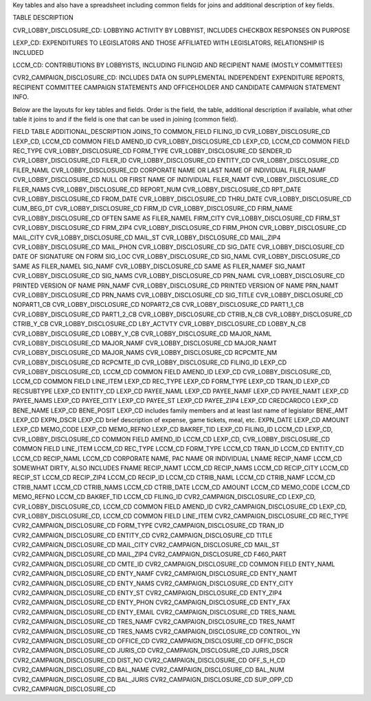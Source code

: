 Key tables and also have a spreadsheet including common fields for joins and additional description of key fields.

TABLE	DESCRIPTION

CVR_LOBBY_DISCLOSURE_CD:	LOBBYING ACTIVITY BY LOBBYIST, INCLUDES CHECKBOX RESPONSES ON PURPOSE

LEXP_CD:	EXPENDITURES TO LEGISLATORS AND THOSE AFFILIATED WITH LEGISLATORS, RELATIONSHIP IS INCLUDED

LCCM_CD:	CONTRIBUTIONS BY LOBBYISTS, INCLUDING FILINGID AND RECIPIENT NAME (MOSTLY COMMITTEES)

CVR2_CAMPAIGN_DISCLOSURE_CD:	INCLUDES DATA ON SUPPLEMENTAL INDEPENDENT EXPENDITURE REPORTS, RECIPIENT COMMITTEE CAMPAIGN STATEMENTS AND OFFICEHOLDER AND CANDIDATE CAMPAIGN STATEMENT INFO.

Below are the layouts for key tables and fields. Order is the field, the table, additional description if available, what other table it joins to and if the field is one that can be used in joining (common field).

FIELD	TABLE	ADDITIONAL_DESCRIPTION	JOINS_TO	COMMON_FIELD
FILING_ID	CVR_LOBBY_DISCLOSURE_CD		LEXP_CD, LCCM_CD	COMMON FIELD
AMEND_ID	CVR_LOBBY_DISCLOSURE_CD		LEXP_CD, LCCM_CD	COMMON FIELD
REC_TYPE	CVR_LOBBY_DISCLOSURE_CD			
FORM_TYPE	CVR_LOBBY_DISCLOSURE_CD			
SENDER_ID	CVR_LOBBY_DISCLOSURE_CD			
FILER_ID	CVR_LOBBY_DISCLOSURE_CD			
ENTITY_CD	CVR_LOBBY_DISCLOSURE_CD			
FILER_NAML	CVR_LOBBY_DISCLOSURE_CD	CORPORATE NAME OR LAST NAME OF INDIVIDUAL		
FILER_NAMF	CVR_LOBBY_DISCLOSURE_CD	NULL OR FIRST NAME OF INDIVIDUAL		
FILER_NAMT	CVR_LOBBY_DISCLOSURE_CD			
FILER_NAMS	CVR_LOBBY_DISCLOSURE_CD			
REPORT_NUM	CVR_LOBBY_DISCLOSURE_CD			
RPT_DATE	CVR_LOBBY_DISCLOSURE_CD			
FROM_DATE	CVR_LOBBY_DISCLOSURE_CD			
THRU_DATE	CVR_LOBBY_DISCLOSURE_CD			
CUM_BEG_DT	CVR_LOBBY_DISCLOSURE_CD			
FIRM_ID	CVR_LOBBY_DISCLOSURE_CD			
FIRM_NAME	CVR_LOBBY_DISCLOSURE_CD	OFTEN SAME AS FILER_NAMEL		
FIRM_CITY	CVR_LOBBY_DISCLOSURE_CD			
FIRM_ST	CVR_LOBBY_DISCLOSURE_CD			
FIRM_ZIP4	CVR_LOBBY_DISCLOSURE_CD			
FIRM_PHON	CVR_LOBBY_DISCLOSURE_CD			
MAIL_CITY	CVR_LOBBY_DISCLOSURE_CD			
MAIL_ST	CVR_LOBBY_DISCLOSURE_CD			
MAIL_ZIP4	CVR_LOBBY_DISCLOSURE_CD			
MAIL_PHON	CVR_LOBBY_DISCLOSURE_CD			
SIG_DATE	CVR_LOBBY_DISCLOSURE_CD	DATE OF SIGNATURE ON FORM		
SIG_LOC	CVR_LOBBY_DISCLOSURE_CD			
SIG_NAML	CVR_LOBBY_DISCLOSURE_CD	SAME AS FILER_NAMEL		
SIG_NAMF	CVR_LOBBY_DISCLOSURE_CD	SAME AS FILER_NAMEF		
SIG_NAMT	CVR_LOBBY_DISCLOSURE_CD			
SIG_NAMS	CVR_LOBBY_DISCLOSURE_CD			
PRN_NAML	CVR_LOBBY_DISCLOSURE_CD	PRINTED VERSION OF NAME		
PRN_NAMF	CVR_LOBBY_DISCLOSURE_CD	PRINTED VERSION OF NAME		
PRN_NAMT	CVR_LOBBY_DISCLOSURE_CD			
PRN_NAMS	CVR_LOBBY_DISCLOSURE_CD			
SIG_TITLE	CVR_LOBBY_DISCLOSURE_CD			
NOPART1_CB	CVR_LOBBY_DISCLOSURE_CD			
NOPART2_CB	CVR_LOBBY_DISCLOSURE_CD			
PART1_1_CB	CVR_LOBBY_DISCLOSURE_CD			
PART1_2_CB	CVR_LOBBY_DISCLOSURE_CD			
CTRIB_N_CB	CVR_LOBBY_DISCLOSURE_CD			
CTRIB_Y_CB	CVR_LOBBY_DISCLOSURE_CD			
LBY_ACTVTY	CVR_LOBBY_DISCLOSURE_CD			
LOBBY_N_CB	CVR_LOBBY_DISCLOSURE_CD			
LOBBY_Y_CB	CVR_LOBBY_DISCLOSURE_CD			
MAJOR_NAML	CVR_LOBBY_DISCLOSURE_CD			
MAJOR_NAMF	CVR_LOBBY_DISCLOSURE_CD			
MAJOR_NAMT	CVR_LOBBY_DISCLOSURE_CD			
MAJOR_NAMS	CVR_LOBBY_DISCLOSURE_CD			
RCPCMTE_NM	CVR_LOBBY_DISCLOSURE_CD			
RCPCMTE_ID	CVR_LOBBY_DISCLOSURE_CD			
FILING_ID	LEXP_CD		CVR_LOBBY_DISCLOSURE_CD, LCCM_CD	COMMON FIELD
AMEND_ID	LEXP_CD		CVR_LOBBY_DISCLOSURE_CD, LCCM_CD	COMMON FIELD
LINE_ITEM	LEXP_CD			
REC_TYPE	LEXP_CD			
FORM_TYPE	LEXP_CD			
TRAN_ID	LEXP_CD			
RECSUBTYPE	LEXP_CD			
ENTITY_CD	LEXP_CD			
PAYEE_NAML	LEXP_CD			
PAYEE_NAMF	LEXP_CD			
PAYEE_NAMT	LEXP_CD			
PAYEE_NAMS	LEXP_CD			
PAYEE_CITY	LEXP_CD			
PAYEE_ST	LEXP_CD			
PAYEE_ZIP4	LEXP_CD			
CREDCARDCO	LEXP_CD			
BENE_NAME	LEXP_CD			
BENE_POSIT	LEXP_CD	includes family members and at least last name of legislator		
BENE_AMT	LEXP_CD			
EXPN_DSCR	LEXP_CD	brief description of expense, game tickets, meal, etc.		
EXPN_DATE	LEXP_CD			
AMOUNT	LEXP_CD			
MEMO_CODE	LEXP_CD			
MEMO_REFNO	LEXP_CD			
BAKREF_TID	LEXP_CD			
FILING_ID	LCCM_CD		LEXP_CD, CVR_LOBBY_DISCLOSURE_CD	COMMON FIELD
AMEND_ID	LCCM_CD		LEXP_CD, CVR_LOBBY_DISCLOSURE_CD	COMMON FIELD
LINE_ITEM	LCCM_CD			
REC_TYPE	LCCM_CD			
FORM_TYPE	LCCM_CD			
TRAN_ID	LCCM_CD			
ENTITY_CD	LCCM_CD			
RECIP_NAML	LCCM_CD		CORPORATE NAME, PAC NAME OR INDIVIDUAL LNAME	
RECIP_NAMF	LCCM_CD		SOMEWHAT DIRTY, ALSO INCLUDES FNAME	
RECIP_NAMT	LCCM_CD			
RECIP_NAMS	LCCM_CD			
RECIP_CITY	LCCM_CD			
RECIP_ST	LCCM_CD			
RECIP_ZIP4	LCCM_CD			
RECIP_ID	LCCM_CD			
CTRIB_NAML	LCCM_CD			
CTRIB_NAMF	LCCM_CD			
CTRIB_NAMT	LCCM_CD			
CTRIB_NAMS	LCCM_CD			
CTRIB_DATE	LCCM_CD			
AMOUNT	LCCM_CD			
MEMO_CODE	LCCM_CD			
MEMO_REFNO	LCCM_CD			
BAKREF_TID	LCCM_CD			
FILING_ID	CVR2_CAMPAIGN_DISCLOSURE_CD		LEXP_CD, CVR_LOBBY_DISCLOSURE_CD, LCCM_CD	COMMON FIELD
AMEND_ID	CVR2_CAMPAIGN_DISCLOSURE_CD		LEXP_CD, CVR_LOBBY_DISCLOSURE_CD, LCCM_CD	COMMON FIELD
LINE_ITEM	CVR2_CAMPAIGN_DISCLOSURE_CD			
REC_TYPE	CVR2_CAMPAIGN_DISCLOSURE_CD			
FORM_TYPE	CVR2_CAMPAIGN_DISCLOSURE_CD			
TRAN_ID	CVR2_CAMPAIGN_DISCLOSURE_CD			
ENTITY_CD	CVR2_CAMPAIGN_DISCLOSURE_CD			
TITLE	CVR2_CAMPAIGN_DISCLOSURE_CD			
MAIL_CITY	CVR2_CAMPAIGN_DISCLOSURE_CD			
MAIL_ST	CVR2_CAMPAIGN_DISCLOSURE_CD			
MAIL_ZIP4	CVR2_CAMPAIGN_DISCLOSURE_CD			
F460_PART	CVR2_CAMPAIGN_DISCLOSURE_CD			
CMTE_ID	CVR2_CAMPAIGN_DISCLOSURE_CD			COMMON FIELD
ENTY_NAML	CVR2_CAMPAIGN_DISCLOSURE_CD			
ENTY_NAMF	CVR2_CAMPAIGN_DISCLOSURE_CD			
ENTY_NAMT	CVR2_CAMPAIGN_DISCLOSURE_CD			
ENTY_NAMS	CVR2_CAMPAIGN_DISCLOSURE_CD			
ENTY_CITY	CVR2_CAMPAIGN_DISCLOSURE_CD			
ENTY_ST	CVR2_CAMPAIGN_DISCLOSURE_CD			
ENTY_ZIP4	CVR2_CAMPAIGN_DISCLOSURE_CD			
ENTY_PHON	CVR2_CAMPAIGN_DISCLOSURE_CD			
ENTY_FAX	CVR2_CAMPAIGN_DISCLOSURE_CD			
ENTY_EMAIL	CVR2_CAMPAIGN_DISCLOSURE_CD			
TRES_NAML	CVR2_CAMPAIGN_DISCLOSURE_CD			
TRES_NAMF	CVR2_CAMPAIGN_DISCLOSURE_CD			
TRES_NAMT	CVR2_CAMPAIGN_DISCLOSURE_CD			
TRES_NAMS	CVR2_CAMPAIGN_DISCLOSURE_CD			
CONTROL_YN	CVR2_CAMPAIGN_DISCLOSURE_CD			
OFFICE_CD	CVR2_CAMPAIGN_DISCLOSURE_CD			
OFFIC_DSCR	CVR2_CAMPAIGN_DISCLOSURE_CD			
JURIS_CD	CVR2_CAMPAIGN_DISCLOSURE_CD			
JURIS_DSCR	CVR2_CAMPAIGN_DISCLOSURE_CD			
DIST_NO	CVR2_CAMPAIGN_DISCLOSURE_CD			
OFF_S_H_CD	CVR2_CAMPAIGN_DISCLOSURE_CD			
BAL_NAME	CVR2_CAMPAIGN_DISCLOSURE_CD			
BAL_NUM	CVR2_CAMPAIGN_DISCLOSURE_CD			
BAL_JURIS	CVR2_CAMPAIGN_DISCLOSURE_CD			
SUP_OPP_CD	CVR2_CAMPAIGN_DISCLOSURE_CD			
